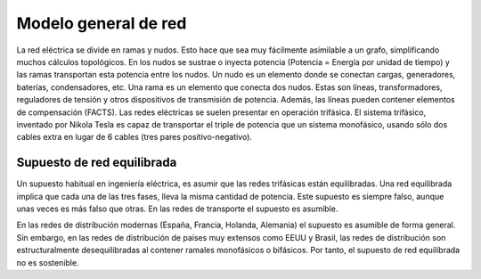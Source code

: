 Modelo general de red
================================================

La red eléctrica se divide en ramas y nudos. Esto hace que sea muy fácilmente asimilable a un grafo, simplificando
muchos cálculos topológicos. En los nudos se sustrae o inyecta potencia
(Potencia = Energía por unidad de tiempo) y las ramas transportan esta potencia entre los nudos.
Un nudo es un elemento donde se conectan cargas, generadores, baterías, condensadores, etc.
Una rama es un elemento que conecta dos nudos. Estas son líneas, transformadores, reguladores de tensión y otros
dispositivos de transmisión de potencia. Además, las líneas pueden contener elementos de compensación (FACTS).
Las redes eléctricas se suelen presentar en operación trifásica. El sistema trifásico, inventado por Nikola Tesla
es capaz de transportar el triple de potencia que un sistema monofásico, usando sólo dos cables extra en lugar de
6 cables (tres pares positivo-negativo).

Supuesto de red equilibrada
----------------------------------------------------

Un supuesto habitual en ingeniería eléctrica, es asumir que las redes trifásicas están equilibradas.
Una red equilibrada implica que cada una de las tres fases, lleva la misma cantidad de potencia.
Este supuesto es siempre falso, aunque unas veces es más falso que otras. En las redes de transporte el supuesto es
asumible.

En las redes de distribución modernas (España, Francia, Holanda, Alemania) el supuesto es asumible de forma general.
Sin embargo, en las redes de distribución de países muy extensos como EEUU y Brasil, las redes de distribución son
estructuralmente desequilibradas al contener ramales monofásicos o bifásicos. Por tanto, el supuesto de red
equilibrada no es sostenible.
